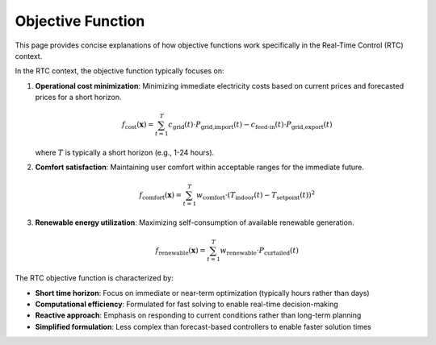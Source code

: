 Objective Function
==================

This page provides concise explanations of how objective functions work specifically in the Real-Time Control (RTC) context.

In the RTC context, the objective function typically focuses on:

1. **Operational cost minimization**: Minimizing immediate electricity costs based on current prices and forecasted prices for a short horizon.

   .. math::

      f_{\text{cost}}(\mathbf{x}) = \sum_{t=1}^{T} c_{\text{grid}}(t) \cdot P_{\text{grid,import}}(t) - c_{\text{feed-in}}(t) \cdot P_{\text{grid,export}}(t)

   where :math:`T` is typically a short horizon (e.g., 1-24 hours).

2. **Comfort satisfaction**: Maintaining user comfort within acceptable ranges for the immediate future.

   .. math::

      f_{\text{comfort}}(\mathbf{x}) = \sum_{t=1}^{T} w_{\text{comfort}} \cdot (T_{\text{indoor}}(t) - T_{\text{setpoint}}(t))^2

3. **Renewable energy utilization**: Maximizing self-consumption of available renewable generation.

   .. math::

      f_{\text{renewable}}(\mathbf{x}) = \sum_{t=1}^{T} w_{\text{renewable}} \cdot P_{\text{curtailed}}(t)

The RTC objective function is characterized by:

- **Short time horizon**: Focus on immediate or near-term optimization (typically hours rather than days)
- **Computational efficiency**: Formulated for fast solving to enable real-time decision-making
- **Reactive approach**: Emphasis on responding to current conditions rather than long-term planning
- **Simplified formulation**: Less complex than forecast-based controllers to enable faster solution times